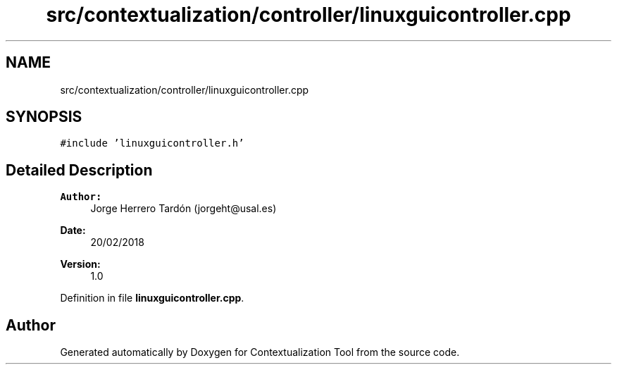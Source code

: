 .TH "src/contextualization/controller/linuxguicontroller.cpp" 3 "Thu Sep 6 2018" "Version 1.0" "Contextualization Tool" \" -*- nroff -*-
.ad l
.nh
.SH NAME
src/contextualization/controller/linuxguicontroller.cpp
.SH SYNOPSIS
.br
.PP
\fC#include 'linuxguicontroller\&.h'\fP
.br

.SH "Detailed Description"
.PP 

.PP
\fBAuthor:\fP
.RS 4
Jorge Herrero Tardón (jorgeht@usal.es) 
.RE
.PP
\fBDate:\fP
.RS 4
20/02/2018 
.RE
.PP
\fBVersion:\fP
.RS 4
1\&.0 
.RE
.PP

.PP
Definition in file \fBlinuxguicontroller\&.cpp\fP\&.
.SH "Author"
.PP 
Generated automatically by Doxygen for Contextualization Tool from the source code\&.
